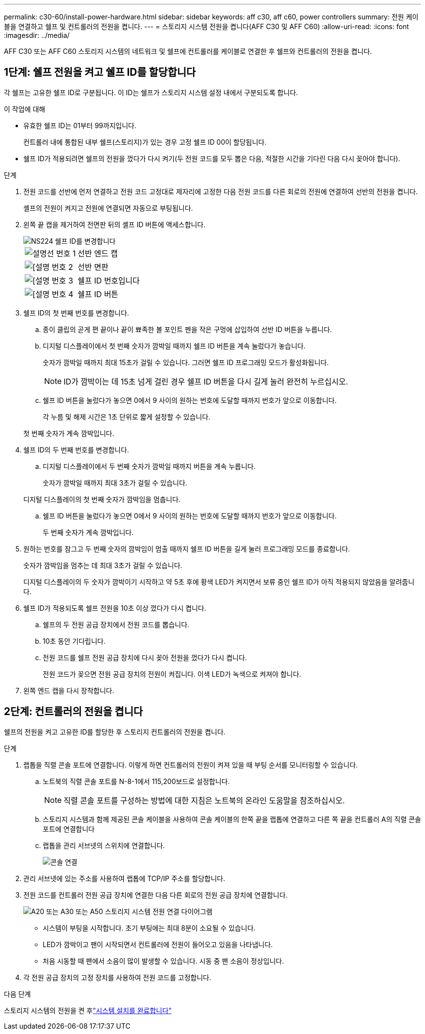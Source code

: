 ---
permalink: c30-60/install-power-hardware.html 
sidebar: sidebar 
keywords: aff c30, aff c60, power controllers 
summary: 전원 케이블을 연결하고 쉘프 및 컨트롤러의 전원을 켭니다. 
---
= 스토리지 시스템 전원을 켭니다(AFF C30 및 AFF C60)
:allow-uri-read: 
:icons: font
:imagesdir: ../media/


[role="lead"]
AFF C30 또는 AFF C60 스토리지 시스템의 네트워크 및 쉘프에 컨트롤러를 케이블로 연결한 후 쉘프와 컨트롤러의 전원을 켭니다.



== 1단계: 쉘프 전원을 켜고 쉘프 ID를 할당합니다

각 쉘프는 고유한 쉘프 ID로 구분됩니다. 이 ID는 쉘프가 스토리지 시스템 설정 내에서 구분되도록 합니다.

.이 작업에 대해
* 유효한 쉘프 ID는 01부터 99까지입니다.
+
컨트롤러 내에 통합된 내부 쉘프(스토리지)가 있는 경우 고정 쉘프 ID 00이 할당됩니다.

* 쉘프 ID가 적용되려면 쉘프의 전원을 껐다가 다시 켜기(두 전원 코드를 모두 뽑은 다음, 적절한 시간을 기다린 다음 다시 꽂아야 합니다).


.단계
. 전원 코드를 선반에 먼저 연결하고 전원 코드 고정대로 제자리에 고정한 다음 전원 코드를 다른 회로의 전원에 연결하여 선반의 전원을 켭니다.
+
셸프의 전원이 켜지고 전원에 연결되면 자동으로 부팅됩니다.

. 왼쪽 끝 캡을 제거하여 전면판 뒤의 셸프 ID 버튼에 액세스합니다.
+
image::../media/drw_a900_oie_change_ns224_shelf_ID_ieops-836.svg[NS224 쉘프 ID를 변경합니다]

+
[cols="20%,80%"]
|===


 a| 
image::../media/icon_round_1.png[설명선 번호 1]
 a| 
선반 엔드 캡



 a| 
image::../media/icon_round_2.png[[설명 번호 2]
 a| 
선반 면판



 a| 
image::../media/icon_round_3.png[[설명 번호 3]
 a| 
쉘프 ID 번호입니다



 a| 
image::../media/icon_round_4.png[[설명 번호 4]
 a| 
쉘프 ID 버튼

|===
. 쉘프 ID의 첫 번째 번호를 변경합니다.
+
.. 종이 클립의 곧게 편 끝이나 끝이 뾰족한 볼 포인트 펜을 작은 구멍에 삽입하여 선반 ID 버튼을 누릅니다.
.. 디지털 디스플레이에서 첫 번째 숫자가 깜박일 때까지 쉘프 ID 버튼을 계속 눌렀다가 놓습니다.
+
숫자가 깜박일 때까지 최대 15초가 걸릴 수 있습니다. 그러면 쉘프 ID 프로그래밍 모드가 활성화됩니다.

+

NOTE: ID가 깜박이는 데 15초 넘게 걸린 경우 쉘프 ID 버튼을 다시 길게 눌러 완전히 누르십시오.

.. 쉘프 ID 버튼을 눌렀다가 놓으면 0에서 9 사이의 원하는 번호에 도달할 때까지 번호가 앞으로 이동합니다.
+
각 누름 및 해제 시간은 1초 단위로 짧게 설정할 수 있습니다.

+
첫 번째 숫자가 계속 깜박입니다.



. 쉘프 ID의 두 번째 번호를 변경합니다.
+
.. 디지털 디스플레이에서 두 번째 숫자가 깜박일 때까지 버튼을 계속 누릅니다.
+
숫자가 깜박일 때까지 최대 3초가 걸릴 수 있습니다.

+
디지털 디스플레이의 첫 번째 숫자가 깜박임을 멈춥니다.

.. 쉘프 ID 버튼을 눌렀다가 놓으면 0에서 9 사이의 원하는 번호에 도달할 때까지 번호가 앞으로 이동합니다.
+
두 번째 숫자가 계속 깜박입니다.



. 원하는 번호를 잠그고 두 번째 숫자의 깜박임이 멈출 때까지 쉘프 ID 버튼을 길게 눌러 프로그래밍 모드를 종료합니다.
+
숫자가 깜박임을 멈추는 데 최대 3초가 걸릴 수 있습니다.

+
디지털 디스플레이의 두 숫자가 깜박이기 시작하고 약 5초 후에 황색 LED가 켜지면서 보류 중인 쉘프 ID가 아직 적용되지 않았음을 알려줍니다.

. 쉘프 ID가 적용되도록 쉘프 전원을 10초 이상 껐다가 다시 켭니다.
+
.. 쉘프의 두 전원 공급 장치에서 전원 코드를 뽑습니다.
.. 10초 동안 기다립니다.
.. 전원 코드를 쉘프 전원 공급 장치에 다시 꽂아 전원을 껐다가 다시 켭니다.
+
전원 코드가 꽂으면 전원 공급 장치의 전원이 켜집니다. 이색 LED가 녹색으로 켜져야 합니다.



. 왼쪽 엔드 캡을 다시 장착합니다.




== 2단계: 컨트롤러의 전원을 켭니다

쉘프의 전원을 켜고 고유한 ID를 할당한 후 스토리지 컨트롤러의 전원을 켭니다.

.단계
. 랩톱을 직렬 콘솔 포트에 연결합니다. 이렇게 하면 컨트롤러의 전원이 켜져 있을 때 부팅 순서를 모니터링할 수 있습니다.
+
.. 노트북의 직렬 콘솔 포트를 N-8-1에서 115,200보드로 설정합니다.
+

NOTE: 직렬 콘솔 포트를 구성하는 방법에 대한 지침은 노트북의 온라인 도움말을 참조하십시오.

.. 스토리지 시스템과 함께 제공된 콘솔 케이블을 사용하여 콘솔 케이블의 한쪽 끝을 랩톱에 연결하고 다른 쪽 끝을 컨트롤러 A의 직렬 콘솔 포트에 연결합니다
.. 랩톱을 관리 서브넷의 스위치에 연결합니다.
+
image::../media/drw_g_isi_console_serial_port_cabling_ieops-1882.svg[콘솔 연결]



. 관리 서브넷에 있는 주소를 사용하여 랩톱에 TCP/IP 주소를 할당합니다.
. 전원 코드를 컨트롤러 전원 공급 장치에 연결한 다음 다른 회로의 전원 공급 장치에 연결합니다.
+
image::../media/drw_psu_layout_1_ieops-1886.svg[A20 또는 A30 또는 A50 스토리지 시스템 전원 연결 다이어그램]

+
** 시스템이 부팅을 시작합니다. 초기 부팅에는 최대 8분이 소요될 수 있습니다.
** LED가 깜박이고 팬이 시작되면서 컨트롤러에 전원이 들어오고 있음을 나타냅니다.
** 처음 시동할 때 팬에서 소음이 많이 발생할 수 있습니다. 시동 중 팬 소음이 정상입니다.


. 각 전원 공급 장치의 고정 장치를 사용하여 전원 코드를 고정합니다.


.다음 단계
스토리지 시스템의 전원을 켠 후link:install-complete.html["시스템 설치를 완료합니다"]
